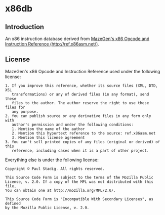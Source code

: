 #+STARTUP: hidestars showall
* x86db
** Introduction
   An x86 instruction database derived from [[http://ref.x86asm.net/][MazeGen's x86 Opcode and Instruction
   Reference (http://ref.x86asm.net/)]].
** License
   MazeGen's x86 Opcode and Instruction Reference used under the following
   license:
   : 1. If you improve this reference, whether its source files (XML, DTD, XSL
   :    transformations) or any of derived files (in any format), send these
   :    files to the author. The author reserve the right to use these files for
   :    any purpose.
   : 2. You can publish source or any derivative files in any form only with
   :    author's permission and under the following conditions:
   :    1. Mention the name of the author
   :    2. Mention this hypertext reference to the source: ref.x86asm.net
   :    3. Mention this license agreement
   : 3. You can't sell printed copies of any files (original or derived) of this
   :    reference, including cases when it is a part of other project.

   Everything else is under the following license:
   : Copyright © Paul Stadig. All rights reserved.
   : 
   : This Source Code Form is subject to the terms of the Mozilla Public
   : License, v. 2.0. If a copy of the MPL was not distributed with this file,
   : You can obtain one at http://mozilla.org/MPL/2.0/.
   : 
   : This Source Code Form is "Incompatible With Secondary Licenses", as defined
   : by the Mozilla Public License, v. 2.0.
